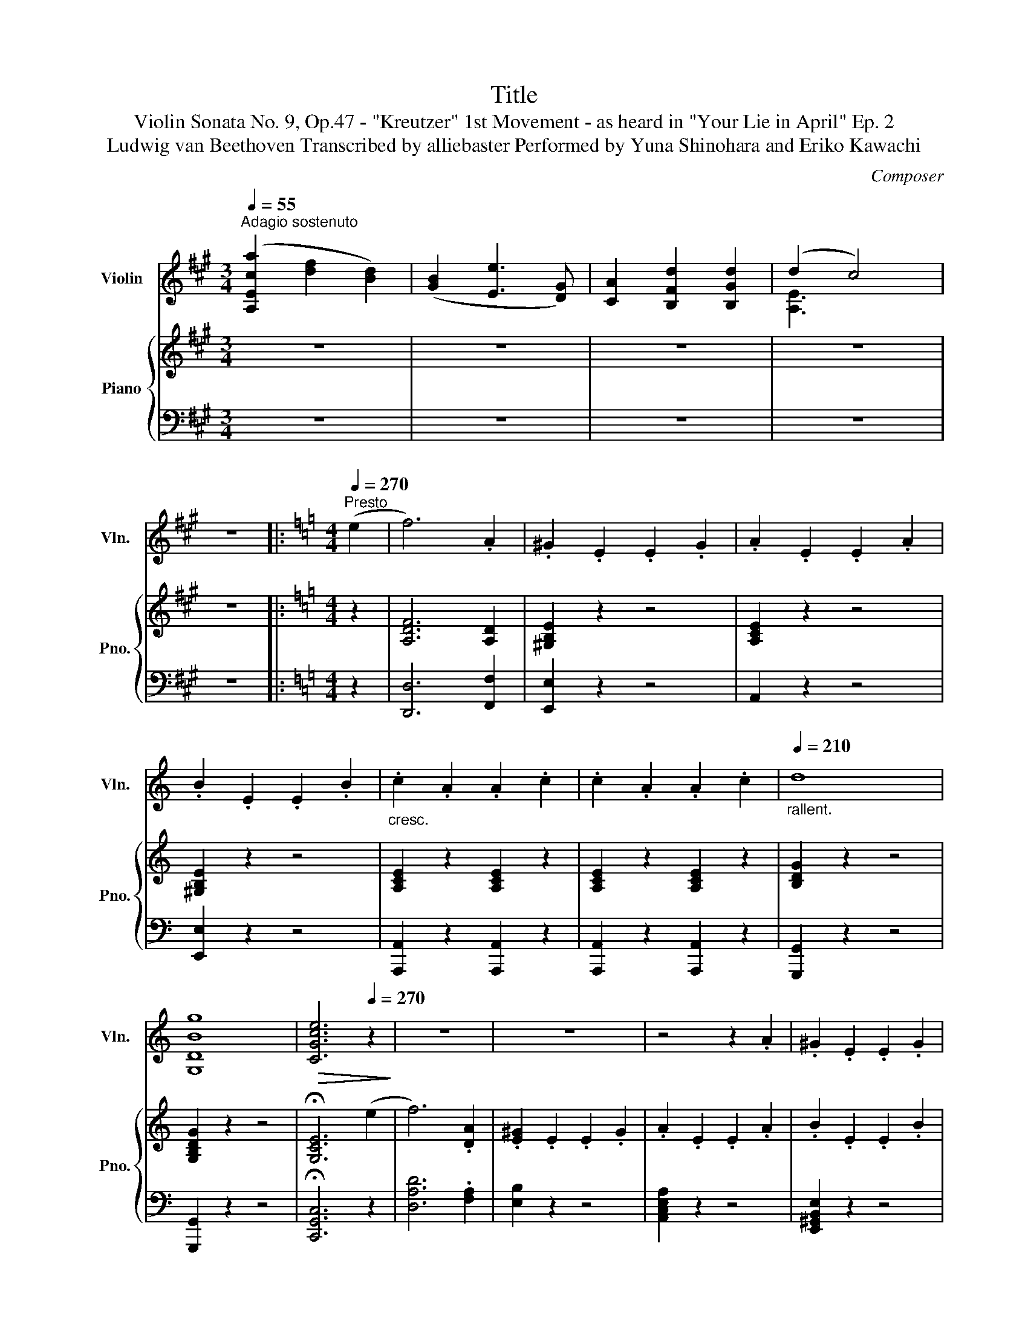 X:1
T:Title
T:Violin Sonata No. 9, Op.47 - "Kreutzer" 1st Movement - as heard in "Your Lie in April" Ep. 2 
T:Ludwig van Beethoven Transcribed by alliebaster Performed by Yuna Shinohara and Eriko Kawachi 
C:Composer
%%score ( 1 2 ) { ( 3 5 ) | ( 4 6 ) }
L:1/8
Q:1/4=55
M:3/4
K:A
V:1 treble nm="Violin" snm="Vln."
V:2 treble 
V:3 treble nm="Piano" snm="Pno."
V:5 treble 
V:4 bass 
V:6 bass 
V:1
"^Adagio sostenuto" ([A,Eca]2 [df]2 [Bd]2) | ([GB]2 [Ee]3 [DG]) | [CA]2 [B,Fd]2 [B,Gd]2 | (d2 c4) | %4
 z6 |:[K:C][M:4/4][Q:1/4=270]"^Presto" (e2 | f6) .A2 | .^G2 .E2 .E2 .G2 | .A2 .E2 .E2 .A2 | %9
 .B2 .E2 .E2 .B2 |"_cresc." .c2 .A2 .A2 .c2 | .c2 .A2 .A2 .c2 |"_rallent."[Q:1/4=210] d8 | %13
 [G,DBg]8 |[Q:1/4=100]!>(! [CGce]6[Q:1/4=270] z2!>)! | z8 | z8 | z4 z2 .A2 | .^G2 .E2 .E2 .G2 | %19
"_cresc." .A2 .E2 .E2 .A2 | .A2 .E2 .E2 .A2 |"_rallent."[Q:1/4=200] B2 z2 z4 | [G,DB]2 z2 z4 | %23
[Q:1/4=150] [G,Ec]2!ff! z2 z4 z8 z2 | z4 z2!p![Q:1/4=270] (D2[Q:1/4=80] | d6 A2) | B2 z2 z2!f! BB | %27
 ^FFGG AAFF | B2 z2 z2!p! (B2 | b6 ^f2) | g2 z2 z2!f! GG | ^DDEE ^FFDD | G2 z2 z2 gg | %33
 ^ddee ^ffdd | ggaa bbgg | ^ddee ^ffdd | g2 z2 e'4- | e'2 z2 e'4- | e'2 z2 e'4- | %39
 e'2 .c'2 .b2 .a2 | ggaa bbgg | aabb c'c'aa | bbc'c' d'd'e'e' | =f'f'd'd' bbd'd' | %44
 f'f'd'd' bbd'd' | f'f'd'd' c'c'bb- | b z z2 z4 | z4 e'e'e'e' | a'a'a'a' =g'g'^f'f' | %49
 a'a'^f'f' e'e'^d'd' | e'e'c'c' bb^aa | bb^aa bbbb | e4 z4 | z8 | z8 | z8 | z8 | %57
 z4"^pizz."!f! [A,EAg]2 z2 | z4 [DA=f]2 z2 | z4 [G,DBg]2 z2 | [CEce]2 z2 z4 | z4 [EAa]2 z2 | %62
 z4 [EBb]2 z2 | z4 [^DBb]2 z"^arco" (^d | e4- e2) z (^d | e4- e2) z (^d | e4- e2) z (^f | %67
 .g2) z (^a .b2) z (^d' | e'8) | (d'2 ^c'2) .b2 .c'2 | d'4 a4 | !trill(!Tb8 | c'8 | %73
 (b2 a2) .^g2 .a2 | !>!b4 e4 | ^f4 B4 | (b8- | b2 a2) .=g2 .a2 | b4 e4 | ^f4 B4 | %80
 be'e'e' e'e'e'e' | e'e'e'e' e'e'e'e' | e'e'g'g' e'e'g'g' | ^d'd'^f'f' d'd'd'd' | e'2 z2 z4 | %85
 .[EBe]2 z2 z4 | Aa^ga ^faea | ^dacd BdAd | G2 z2 z4 | [EBe]2 z2 z4 | Aa^ga ^faea | ^dacd BdAd | %92
 (Ge).E.^F .A.G.F.E | (^D^F).B,.D .F.B.A.F | (Ge).E.^F .A.G.F.E | (^D^F).B,.D .F.B.A.F | %96
 (Ge).E.G B,GeG | B,^F^dF B,FdF |[Q:1/4=180]"^cresc." [B,E=d-]8 | !fermata!d8 |!pp!!>(! c8- | %101
 c6!>)! z2 | z8 | z4 z2[Q:1/4=270]!f! !^!A2 | !>!^G.^F.E.F .G.A.B.c | dcB=f edcB | !^!c3 z z4 | %107
 z4 z2 !^!A2 | !>!^G.^F.E.F .G.A.B.c | dcB=f edcB | !^!c3 z z4 | z4 z2 !^!A2 | %112
 !>!^G.^F.E.F .G.A.B.c | dcB=f edcB | cA=GF EFED | CFED CDCB, | A,2 z2 z4 | %117
!ff! [Eca]2 z2 [Eca]2 z2 | [Eca]2 z2 z4 | [EBe]2 z2 z4 | [A,EA]2 z2 z4 |] %121
V:2
 x6 | x6 | x6 | [A,E]3 x3 | x6 |:[K:C][M:4/4] x2 | x8 | x8 | x8 | x8 | x8 | x8 | x8 | x8 | x8 | %15
 x8 | x8 | x8 | x8 | x8 | x8 | x8 | x8 | x18 | x8 | x8 | x8 | x8 | x8 | x8 | x8 | x8 | x8 | x8 | %34
 x8 | x8 | x8 | x8 | x8 | x8 | x8 | x8 | x8 | x8 | x8 | x8 | x8 | x8 | x8 | x8 | x8 | x8 | x8 | %53
 x8 | x8 | x8 | x8 | x8 | x8 | x8 | x8 | x8 | x8 | x8 | x8 | x8 | x8 | x8 | x8 | x8 | x8 | x8 | %72
 x8 | x8 | x8 | x8 | x8 | x8 | x8 | x8 | x8 | x8 | x8 | x8 | x8 | x8 | x8 | x8 | x8 | x8 | x8 | %91
 x8 | x8 | x8 | x8 | x8 | x8 | x8 | x8 | x8 | x8 | x8 | x8 | x8 | x8 | x8 | x8 | x8 | x8 | x8 | %110
 x8 | x8 | x8 | x8 | x8 | x8 | x8 | x8 | x8 | x8 | x8 |] %121
V:3
 z6 | z6 | z6 | z6 | z6 |:[K:C][M:4/4] z2 | [A,DF]6 [A,D]2 | [^G,B,E]2 z2 z4 | [A,CE]2 z2 z4 | %9
 [^G,B,E]2 z2 z4 | [A,CE]2 z2 [A,CE]2 z2 | [A,CE]2 z2 [A,CE]2 z2 | [B,DG]2 z2 z4 | %13
 [G,B,DG]2 z2 z4 | !fermata![G,CE]6 (e2 | f6) .[DA]2 | .[E^G]2 .E2 .E2 .G2 | .A2 .E2 .E2 .A2 | %18
 .B2 .E2 .E2 .B2 |"_cresc." .c2 .A2 .A2 .c2 | .c2 .A2 .A2 .c2 | d8 | [FBdg]8 | %23
!ped![I:staff +1] C,,/C,/E,/G,/C/[I:staff -1] E/G/c/e/g/c'/e'/c'/g/e/c/G/e/c/G/E/[I:staff +1]C/G,/[I:staff -1]E/[I:staff +1]C/G,/E,/G,/[I:staff -1]E/G/c/e/g/c'/e'- | %24
 e'!ped-up! z z2 z4 | z8 | z4 z2!p! dd' | c'afd cA^FC | B,2!p! z2 z4 | z8 | z4 z2!p! db | %31
 a^f^dB A^F^DA, | G,B,EG Begb | a^f^dB A^F^DA, | G,B,EG Begb | a^f^dB A^F^DA, | G,GA,A B,BG,G | %37
 A,AB,B CcA,A | _B,BCc Dd=B,B | Cc^D^d Ee^F^f | [Gg]2 z2 [ee']4- | [ee']2 z2 [ee']4- | %42
 [ee']2 z2 [ee']4- | [ee']4 .[ee']2 .[ee']2 | z4 .[ee']2 .[ee']2 | %45
 .[ee']2 .[ee']2 .[ee']2 .[ee']2 | ff'dd' Bbdd' | ff'dd' Bbdd' | cc'Aa Gg^F^f | Aa^F^f Ee^D^d | %50
 EeCc B,B^A,^A | B,B^A,^A B,B^D(^d | e4-) e3 (([^D^d] | [Ee]4-)) [Ee]3 (([^D^d] | %54
 [Ee]4-)) [Ee]3 (([^F^f] | .[Gg]2)) z (([^A^a] .[Bb]2)) z (([^d^d'] | [ee']8)) | %57
 (([d=d']2 [^c^c']2)) .[Bb]2 .[cc']2 | [dd']4 [Aa]4 |{/B} Tb8 | [cc']8 | %61
 ([Bb]2 [Aa]2) .[^G^g]2 .[Aa]2 | .[Bb]4 .[Ee]4 | ^f4 B4 | [Ee][K:bass] B,EB, G,B,EB, | %65
 G,B,EB, G,B,EB, | G,B,EB, G,B,EB, | G,B,EB, G,B,EB, | G,B,EB, G,B,EB, | G,A,EA, G,A,EA, | %70
 G,A,DA, G,A,DA, | F,G,DG, F,G,DG, | F,G,CG, E,G,CE | ^F,CEC F,CEC | ^F,B,^DB, F,B,EB, | %75
 B,B,EB, ^F,B,^DB, |[K:treble] G,B,EG G,B,EG | A,EAE A,EAE | B,EGE B,EGE | B,E^FE B,^DFD | %80
!mf!"_dim." B,BBb BbBb | BbAa GgAa |!mf! BbBb DeEe | ^F^fFf B,BB,B | Ee^de Ee^Fe | Ge^Fe GeEe | %86
 .[B,^D^FB]2 z2 z4 | .[B^d^fb]2 z2 z4 | Ee^de Ee^Fe | Ge^Fe GeEe | .[B,^D^FB]2 z2 z4 | %91
 .[B^d^fb]2 z2 z4 | .[EGBe]2 z2 z4 | .[B^d^fb]2 z2 z4 | .[EGBe]2 z2 z4 | .[B^d^fb]2 z2 z4 | %96
 .[EGBe]2 z2 z4 | .[B^d^fb]2 z2 .[Bdfb]2 z2 | .[eb=d'e']8- | .[ebd'e']8 | z8 | z8 | z8 | z8 | %104
!mf! .[B,E^GB]2 z2 z4 | .[e^gbe']2 z2 z4 | .[ceac'] B,CD E^F^GE | A=G=FE DCB,A, | %108
 .[B,E^GB]2 z2 z4 | .[e^gbe']2 z2 z4 | .[ceac'] B,CD E^F^GE | A=G=FE DCB,A, | .[B,E^GB]2 z2 z4 | %113
 .[e^gbe']2 z2 z4 |"_cresc." .[ceac'] a=gf efed | cfed cdcB | AFED CDCB, | A,FED CDCB, | %118
 A,2 z2 z4 | .[^GBde^f]2 z2 z4 | .[Acea]2 z2 z4 |] %121
V:4
 z6 | z6 | z6 | z6 | z6 |:[K:C][M:4/4] z2 | [D,,D,]6 [F,,F,]2 | [E,,E,]2 z2 z4 | A,,2 z2 z4 | %9
 [E,,E,]2 z2 z4 | [A,,,A,,]2 z2 [A,,,A,,]2 z2 | [A,,,A,,]2 z2 [A,,,A,,]2 z2 | [G,,,G,,]2 z2 z4 | %13
 [G,,,G,,]2 z2 z4 | !fermata![C,,G,,C,]6 z2 | [D,A,D]6 .[F,A,]2 | [E,B,]2 z2 z4 | %17
 [A,,C,E,A,]2 z2 z4 | [E,,^G,,B,,E,]2 z2 z4 | [A,,,C,,E,,A,,]2 z2 z4 | %20
 [A,,,A,,]2 z2 [A,,,A,,]2 z2 | [G,,,G,,]2 z2 z4 | [G,,B,,D,G,]8 | z8 z8 z z | z C,,4 z z2 | %25
!pp! D,,D,E,,D, ^F,,D,D,,D, | G,,D,A,,D, B,,D,G,,D, | D,,D,E,,D, ^F,,D,D,,D, | %28
 G,,B,,^F,,B,, G,,B,,E,,B,, | B,,,B,,^C,,B,, ^D,,B,,B,,,B,, | E,,B,,^F,,B,, G,,B,,E,,B,, | %31
 B,,,B,,^C,,B,, ^D,,B,,B,,,B,, | E,,B,,^F,,B,, G,,B,,E,,B,, | B,,,B,,^C,,B,, ^D,,B,,B,,,B,, | %34
 E,,B,,^F,,B,, G,,B,,E,,B,, | B,,,B,,^C,,B,, ^D,,B,,B,,,B,, | E,,C,^F,,C, G,,C,E,,C, | %37
 ^F,,D,G,,D, A,,D,F,,D, | ^G,,E,A,,E, B,,E,G,,E, | A,,E,B,,E, C,E,^D,E, | E,E^F,E G,EE,E | %41
 ^F,EG,E A,EF,E | ^G,EA,E B,ECE | DEB,E ^G,EB,E | DEB,E ^G,EB,E | DEB,E ^G,EB,E | DEB,E ^G,EB,E | %47
 DEB,E ^G,EB,E | C,CA,,C =G,,=G,^F,,^F, | A,,A,^F,,^F, E,,E,D,,^D, | E,,E,C,,C, B,,,B,,^A,,,^A,, | %51
 B,,,B,,^A,,,^A,, B,,,B,, [B,,,B,,]2 | [E,,E,]2 [G,B,]2 [G,B,]2 [G,B,]2 | %53
 [E,,E,]2 [G,B,]2 [G,B,]2 [G,B,]2 | [E,,E,]2 [G,B,]2 [G,B,]2 [G,B,]2 | .E,2 [G,B,]2 E,2 [G,B,]2 | %56
 .E,2 [EG]2 B,2 [EG]2 | .A,,2 [EG]2 A,2 [EG]2 | .A,,2 [EG]2 A,2 [EG]2 | .D,2 [D=F]2 G,2 [DF]2 | %60
 .C,2 [CE]2 G,2 [CE]2 | .C,2 [CE]2 G,2 [CE]2 | C,2 B,2 G,2 E,2 | B,,2 A,,2 G,,2 ^F,,2 | %64
 E,,2 z (^D,, E,,4-) | E,,3 (^D,, E,,4-) | E,,3 (^D,, E,,3) (^F,, | .G,,2) z (^A,, .B,,2) z (^D, | %68
 E,8) | (D,2 ^C,2) .B,,2 .C,2 | .D,4 .A,,4 | B,,8 | [C,,C,]8 | %73
 ([B,,,B,,]2 [A,,,A,,]2) .[^G,,,^G,,]2 .[A,,,A,,]2 | .[B,,,B,,]4 .E,,4 | ^F,,4 B,,,2 A,,,2 | %76
 G,,,2 G,,2 G,,2 G,,2 | C,,2 C,2 C,2 C,2 | B,,,2 B,,2 B,,2 B,,2 | A,,,2 A,,2 A,,2 A,,2 | %80
!mf! G,,,G,,G,,G, G,,G,G,,G, | C,,C,C,C C,CC,C | B,,B,G,E, B,,G,,E,,G,, | %83
 B,,,B,,A,,,A,, G,,,G,,^F,,,^F,, | E,,E,^D,E, E,,E,^F,,E, | G,,E,^F,,E, G,,E,E,,E, | %86
 .[B,,,^D,,^F,,B,,]2 z2 z4 | .[B,,^D,^F,B,]2 z2 z4 | E,,E,^D,E, E,,E,^F,,E, | %89
 G,,E,^F,,E, G,,E,E,,E, | .[B,,,^D,,^F,,B,,]2 z2 z4 | .[B,,^D,^F,B,]2 z2 z4 | %92
 .[E,,G,,B,,E,]2 z2 z4 | .[B,,^D,^F,B,]2 z2 z4 | .[E,,G,,B,,E,]2 z2 z4 | .[B,,^D,^F,B,]2 z2 z4 | %96
 .[E,,G,,B,,E,]2 z2 z4 | .[B,,,B,,]2 z2 .[A,,,A,,]2 z2 | .[^G,,,^G,,]8- | .[G,,,G,,]8 | z8 | z8 | %102
 z8 | z8 | .[E,,^G,,B,,E,]2 z2 z4 | .[E,^G,B,E]2 z2 z4 | .[A,,C,E,A,] B,,C,D, E,^F,^G,E, | %107
 A,=G,=F,E, D,C,B,,A,, | .[E,,^G,,B,,E,]2 z2 z4 | .[E,^G,B,E]2 z2 z4 | %110
 .[A,,C,E,A,] B,,C,D, E,^F,^G,E, | A,=G,=F,E, D,C,B,,A,, | .[E,,^G,,B,,E,]2 z2 z4 | %113
 .[E,^G,B,E]2 z2 z4 | .[A,,C,E,A,] A,=G,F, E,F,E,D, | C,F,E,D, C,D,C,B,, | %116
 A,,F,,E,,D,, C,,D,,C,,B,,, | A,,,F,,E,,D,, C,,D,,C,,B,,, | A,,,2 z2 z4 | .[E,,^G,,B,,E,]2 z2 z4 | %120
 .[A,,,C,,E,,A,,]2 z2 z4 |] %121
V:5
 x6 | x6 | x6 | x6 | x6 |:[K:C][M:4/4] x2 | x8 | x8 | x8 | x8 | x8 | x8 | x8 | x8 | x8 | x8 | x8 | %17
 x8 | x8 | x8 | x8 | x8 | x8 | x18 | x8 | x8 | x8 | x8 | x8 | x8 | x8 | x8 | x8 | x8 | x8 | x8 | %36
 x8 | x8 | x8 | x8 | x8 | x8 | x8 | x8 | x8 | x8 | x8 | x8 | x8 | x8 | x8 | x6 (^D2 | E4-) E3 x | %53
 x8 | x8 | x8 | x8 | x8 | x8 | x8 | x8 | x8 | x8 | x8 | x[K:bass] x7 | x8 | x8 | x8 | x8 | x8 | %70
 x8 | x8 | x8 | x8 | x8 | x8 |[K:treble] x8 | x8 | x8 | x8 | x8 | x8 | x8 | x8 | x8 | x8 | x8 | %87
 x8 | x8 | x8 | x8 | x8 | x8 | x8 | x8 | x8 | x8 | x8 | x8 | x8 | x8 | x8 | x8 | x8 | x8 | x8 | %106
 x8 | x8 | x8 | x8 | x8 | x8 | x8 | x8 | x8 | x8 | x8 | x8 | x8 | x8 | x8 |] %121
V:6
 x6 | x6 | x6 | x6 | x6 |:[K:C][M:4/4] x2 | x8 | x8 | x8 | x8 | x8 | x8 | x8 | x8 | x8 | x8 | x8 | %17
 x8 | x8 | x8 | x8 | x8 | x8 | x18 | x8 | x8 | x8 | x8 | x8 | x8 | x8 | x8 | x8 | x8 | x8 | x8 | %36
 x8 | x8 | x8 | x8 | x8 | x8 | x8 | x8 | x8 | x8 | x8 | x8 | x8 | x8 | x8 | x8 | x8 | x8 | x8 | %55
 x8 | x8 | x8 | x8 | x8 | x8 | x8 | x8 | x8 | x8 | x8 | x8 | x8 | x8 | A,,8 | D,,2 z2 z4 | x8 | %72
 x8 | x8 | x8 | x8 | x8 | x8 | x8 | x8 | x8 | x8 | x8 | x8 | x8 | x8 | x8 | x8 | x8 | x8 | x8 | %91
 x8 | x8 | x8 | x8 | x8 | x8 | x8 | x8 | x8 | x8 | x8 | x8 | x8 | x8 | x8 | x8 | x8 | x8 | x8 | %110
 x8 | x8 | x8 | x8 | x8 | x8 | x8 | x8 | x8 | x8 | x8 |] %121

